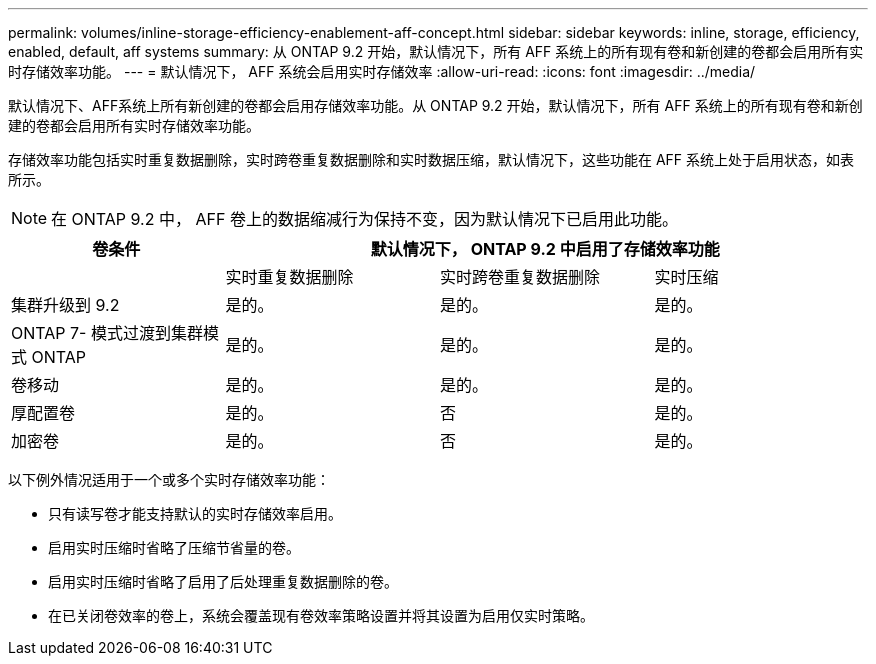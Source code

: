 ---
permalink: volumes/inline-storage-efficiency-enablement-aff-concept.html 
sidebar: sidebar 
keywords: inline, storage, efficiency, enabled, default, aff systems 
summary: 从 ONTAP 9.2 开始，默认情况下，所有 AFF 系统上的所有现有卷和新创建的卷都会启用所有实时存储效率功能。 
---
= 默认情况下， AFF 系统会启用实时存储效率
:allow-uri-read: 
:icons: font
:imagesdir: ../media/


[role="lead"]
默认情况下、AFF系统上所有新创建的卷都会启用存储效率功能。从 ONTAP 9.2 开始，默认情况下，所有 AFF 系统上的所有现有卷和新创建的卷都会启用所有实时存储效率功能。

存储效率功能包括实时重复数据删除，实时跨卷重复数据删除和实时数据压缩，默认情况下，这些功能在 AFF 系统上处于启用状态，如表所示。

[NOTE]
====
在 ONTAP 9.2 中， AFF 卷上的数据缩减行为保持不变，因为默认情况下已启用此功能。

====
[cols="4*"]
|===
| 卷条件 3+| 默认情况下， ONTAP 9.2 中启用了存储效率功能 


 a| 
 a| 
实时重复数据删除
 a| 
实时跨卷重复数据删除
 a| 
实时压缩



 a| 
集群升级到 9.2
 a| 
是的。
 a| 
是的。
 a| 
是的。



 a| 
ONTAP 7- 模式过渡到集群模式 ONTAP
 a| 
是的。
 a| 
是的。
 a| 
是的。



 a| 
卷移动
 a| 
是的。
 a| 
是的。
 a| 
是的。



 a| 
厚配置卷
 a| 
是的。
 a| 
否
 a| 
是的。



 a| 
加密卷
 a| 
是的。
 a| 
否
 a| 
是的。

|===
以下例外情况适用于一个或多个实时存储效率功能：

* 只有读写卷才能支持默认的实时存储效率启用。
* 启用实时压缩时省略了压缩节省量的卷。
* 启用实时压缩时省略了启用了后处理重复数据删除的卷。
* 在已关闭卷效率的卷上，系统会覆盖现有卷效率策略设置并将其设置为启用仅实时策略。

